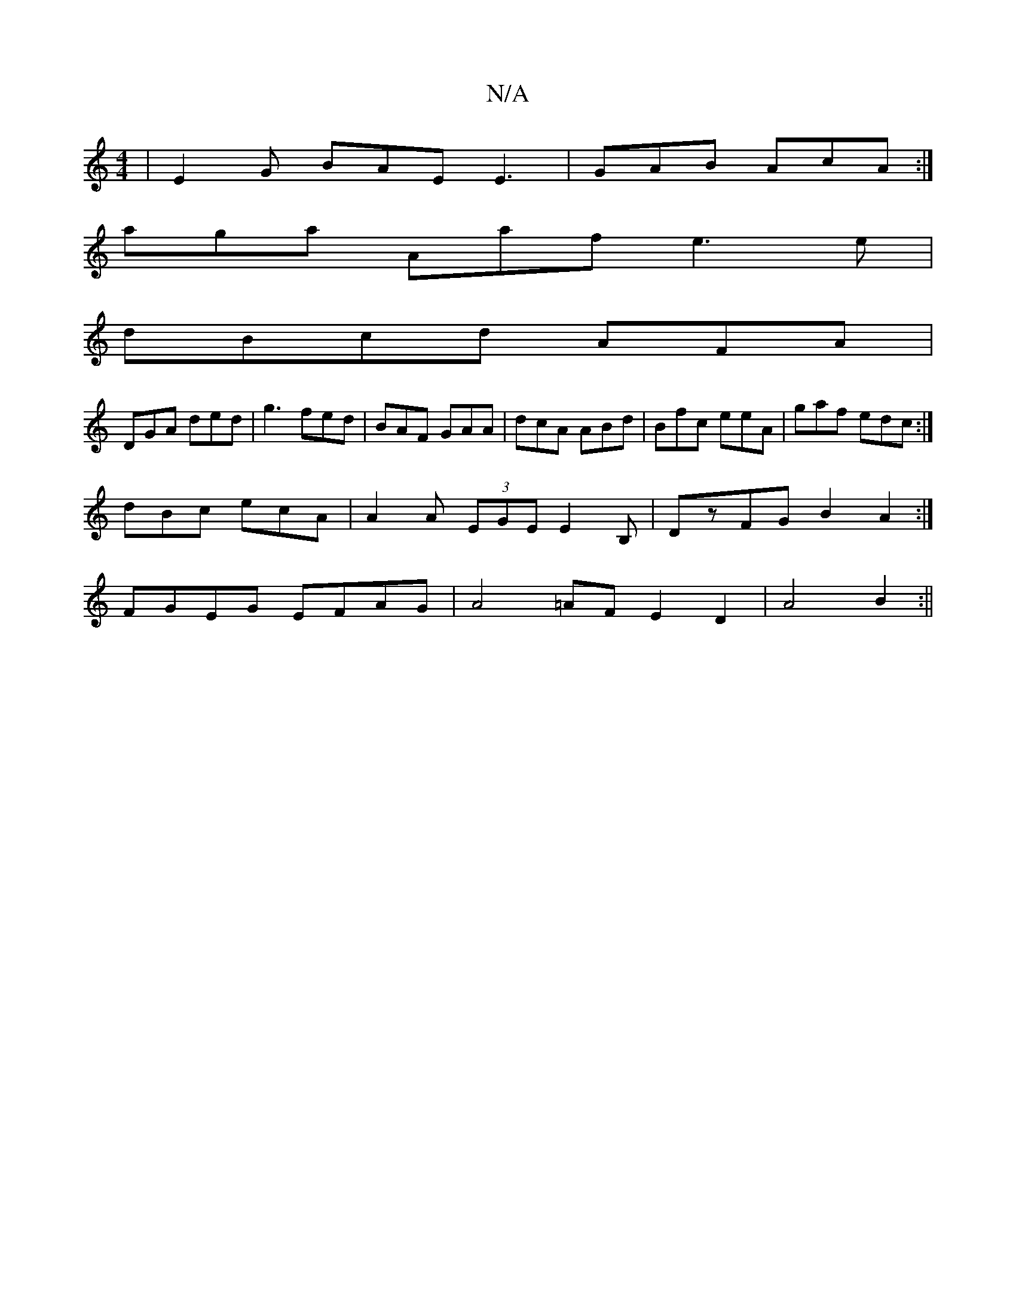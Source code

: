 X:1
T:N/A
M:4/4
R:N/A
K:Cmajor
 | E2G BAE E3 | GAB AcA :|
aga Aaf e3e |
dBcd AFA|
DGA ded|g3 fed|BAF GAA|dcA ABd|Bfc eeA|gaf edc:|
dBc ecA|A2A (3EGE E2B, | DzFG B2A2 :|
FGEG EFAG | A4 =AF E2D2 | A4 B2:||

|:E2FE FEGG|AEDA G,EEA | B